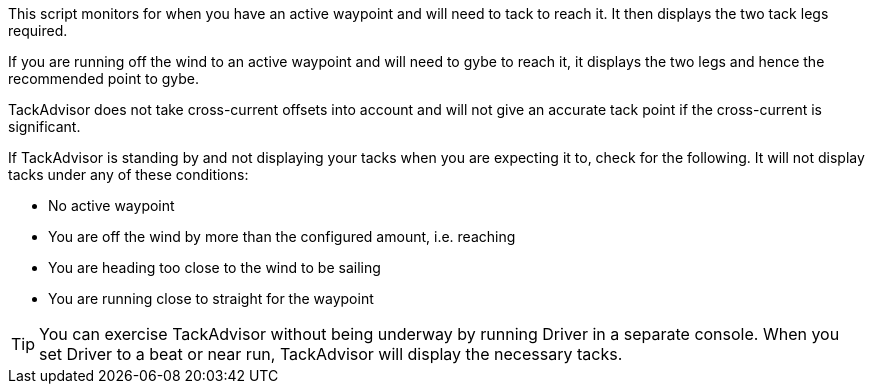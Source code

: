 This script monitors for when you have an active waypoint and will need to tack to reach it.  It then displays the two tack legs required.

If you are running off the wind to an active waypoint and will need to gybe to reach it, it displays the two legs and hence the recommended point to gybe.

TackAdvisor does not take cross-current offsets into account and will not give an accurate tack point if the cross-current is significant.

If TackAdvisor is standing by and not displaying your tacks when you are expecting it to, check for the following.
It will not display tacks under any of these conditions:

* No active waypoint
* You are off the wind by more than the configured amount, i.e. reaching
* You are heading too close to the wind to be sailing
* You are running close to straight for the waypoint

TIP: You can exercise TackAdvisor without being underway by running Driver in a separate console.
When you set Driver to a beat or near run, TackAdvisor will display the necessary tacks.
